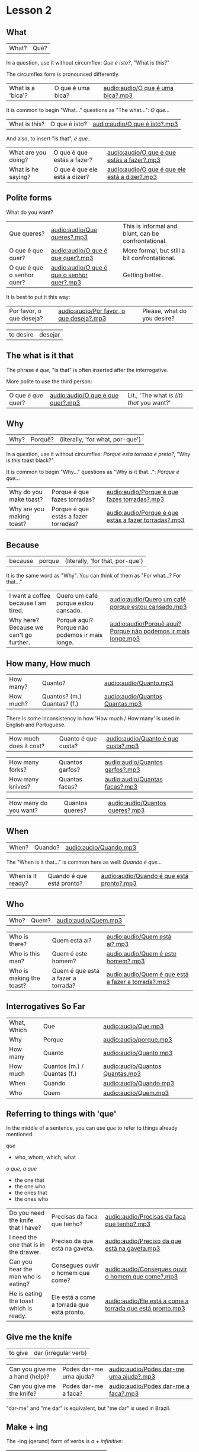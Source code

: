 * Lesson 2
  :PROPERTIES:
  :ID:       c039b7e7-4299-4117-9a30-a7991db9a670
  :org-index-ref: R-1
  :END:
** What

| What? | Quê? |

In a question, use it without circumflex: /Que é isto?/, "What is this?"

The circumflex form is pronounced differently.

| What is a 'bica'? | O que é uma bica? | [[audio:audio/O que é uma bica?.mp3]] |

It is common to begin "What..." questions as "The what...": /O que.../

| What is this? | O que é isto? | [[audio:audio/O que é isto?.mp3]] |

And also, to insert "is that", /é que/.

| What are you doing? | O que é que estás a fazer?    | [[audio:audio/O que é que estás a fazer?.mp3]]    |
| What is he saying?  | O que é que ele está a dizer? | [[audio:audio/O que é que ele está a dizer?.mp3]] |

** Polite forms

What do you want?

| Que queres?                | [[audio:audio/Que queres?.mp3]]                | This is informal and blunt, can be confrontational. |
| O que é que quer?          | [[audio:audio/O que é que quer?.mp3]]          | More formal, but still a bit confrontational.       |
| O que é que o senhor quer? | [[audio:audio/O que é que o senhor quer?.mp3]] | Getting better.                                     |

It is best to put it this way:

| Por favor, o que deseja? | [[audio:audio/Por favor, o que deseja?.mp3]] | Please, what do you desire? |

| to desire | desejar |

*** note :noexport:

Not good example, -ar conjugates the same in 2nd and 3rd.

In polite forms, refer to the other in the third person. Above we conjugate /desejar/ 'to desire' as /deseja/ 'he desires', not as...

** The what is it that

The phrase /é que/, "is that" is often inserted after the interrogative.

More polite to use the third person:

| O que /é que/ quer? | [[audio:audio/O que é que quer?.mp3]] | Lit., 'The what /is (it) that/ you want?' |

** Why

| Why? | Porquê? | (literally, 'for what, por-que') |

In a question, use it without circumflex: /Porque esta torrada é preto?/, "Why is this toast black?"

It is common to begin "Why..." questions as "Why is it that...": /Porque é que.../

| Why do you make toast?    | Porque é que fazes torradas?         | [[audio:audio/Porque é que fazes torradas?.mp3]]         |
| Why are you making toast? | Porque é que estás a fazer torradas? | [[audio:audio/Porque é que estás a fazer torradas?.mp3]] |

*** TODO reverse the ê explanation, no circumflex by default       :noexport:
** Because

| because | porque | (literally, 'for that, por-que') |

It is the same word as "Why". You can think of them as "For what...? For that..."
 
| I want a coffee because I am tired.    | Quero um café porque estou cansado.            | [[audio:audio/Quero um café porque estou cansado.mp3]] |
| Why here? Because we can't go further. | Porquê aqui? Porque não podemos ir mais longe. | [[audio:audio/Porquê aqui? Porque não podemos ir mais longe.mp3]] |

** How many, How much

| How many? | Quanto?                     | [[audio:audio/Quanto.mp3]]          |
| How much? | Quantos? (m.) Quantas? (f.) | [[audio:audio/Quantos Quantas.mp3]] |

There is some inconsistency in how 'How much / How many' is used in English and Portuguese.

| How much does it cost? | Quanto é que custa? | [[audio:audio/Quanto é que custa?.mp3]] |

| How many forks?        | Quantos garfos?     | [[audio:audio/Quantos garfos?.mp3]] |
| How many knives?       | Quantas facas?      | [[audio:audio/Quantas facas?.mp3]] |

| How many do you want? | Quantos queres? | [[audio:audio/Quantos queres?.mp3]] |

** When

| When? | Quando? | [[audio:audio/Quando.mp3]] |

The "When is it that..." is common here as well: /Quando é que.../ 

| When is it ready? | Quando é que está pronto? | [[audio:audio/Quando é que está pronto?.mp3]] |

** Who

| Who? | Quem? | [[audio:audio/Quem.mp3]] |

| Who is there?            | Quem está aí?                      | [[audio:audio/Quem está aí?.mp3]]                      |
| Who is this man?         | Quem é este homem?                 | [[audio:audio/Quem é este homem?.mp3]]                 |
| Who is making the toast? | Quem é que está a fazer a torrada? | [[audio:audio/Quem é que está a fazer a torrada?.mp3]] |

** Interrogatives So Far

| What, Which | Que                         | [[audio:audio/Que.mp3]]             |
| Why         | Porque                      | [[audio:audio/porque.mp3]]          |
| How many    | Quanto                      | [[audio:audio/Quanto.mp3]]          |
| How much    | Quantos (m.) / Quantas (f.) | [[audio:audio/Quantos Quantas.mp3]] |
| When        | Quando                      | [[audio:audio/Quando.mp3]]          |
| Who         | Quem                        | [[audio:audio/Quem.mp3]]            |

*** further :noexport:
    
p.60 in Essential Grammar

| to whom | o quem  |
| whose   | de quem |

** TODO I can hear you :noexport:

| to hear | ouvir |

Third kind of conjugation, ouvir

| I can hear you eating the toast. | Eu consigo ouvir-te a comer a torrada. | [[audio:audio/Eu consigo ouvir-te a comer a torrada.mp3]] |

*** TODO consigo: ability, posso: permission :noexport:
** Referring to things with 'que'
 
In the middle of a sentence, you can use /que/ to refer to things
already mentioned.

/que/

- who, whom, which, what

/o que, a que/

- the one that
- the one who
- the ones that
- the ones who
  
| Do you need the knife that I have?     | Precisas da faca que tenho?                | [[audio:audio/Precisas da faca que tenho?.mp3]]               |
| I need the one that is in the drawer.  | Preciso da que está na gaveta.             | [[audio:audio/Preciso da que está na gaveta.mp3]]             |
| Can you hear the man who is eating?    | Consegues ouvir o homem que come?          | [[audio:audio/Consegues ouvir o homem que come?.mp3]]         |
| He is eating the toast which is ready. | Ele está a come a torrada que está pronto. | [[audio:audio/Ele está a come a torrada que está pronto.mp3]] |

** Give me the knife
   
| to give | dar (irregular verb) |

| Can you give me a hand (help)? | Podes dar-me uma ajuda? | [[audio:audio/Podes dar-me uma ajuda?.mp3]] |
| Can you give me the knife?     | Podes dar-me a faca?    | [[audio:audio/Podes dar-me a faca?.mp3]]    |

"dar-me" and "me dar" is equivalent, but "me dar" is used in Brazil.

*** to give, conjugation :noexport:

| estou a dar   |
| estás a dar   |
| está a dar    |
| estamos a dar |
| estais a dar  |
| estão a dar   |

** Make + ing
   
The -ing (gerund) form of verbs is /a + infinitive/:

| to make, to do (infinitive) | fazer   |
| making, doing (gerund)      | a fazer |

** So soon
 
Where English has 'soon', in Portuguese it is either 'early' or 'shortly' (lit. 'in brief').

| so early | tão cedo | [[audio:audio/tão cedo.mp3]] |

| shortly | em breve | [[audio:audio/em breve.mp3]] | (lit. 'in brief') |

| Don't do (that) so early.                          | Não a faças (isto) tão cedo.                             | [[audio:audio/Não a faças tão cedo.mp3]]                                    |
| I can't talk here, but I am there soon.            | Não posso falar aqui, mas eu estarei lá em breve.        | [[audio:audio/Não posso falar aqui, mas eu estarei lá em breve.mp3]]        |
| This butter is so hard, it is not good for toasts. | Esta manteiga está tão dura, não está boa para torradas. | [[audio:audio/Esta manteiga está tão dura, não está boa para torradas.mp3]] |
| Soon I am eating the one which has jam.            | Em breve eu está a come aquela que tem doce.             | [[audio:audio/Em breve eu está a come aquela que tem doce.mp3]]             |

*** notes                                                          :noexport:
    
| Soon I will have the one which has jam.      | Brevemente terei aquela que tem doce.          |
| I can't talk here, but I will be there soon. | Não posso falar aqui, mas eutarei lá em breve. |

| Today I got up early. | Hoje acordei cedo. |

** On, in, under, next to

| in    | em         | [[audio:audio/em.mp3]] |
| on    | sobre      | [[audio:audio/sobre.mp3]] |
| under | sob        | [[audio:audio/sob.mp3]] |
| near  | próximo de | [[audio:audio/próximo de.mp3]] |

Contractions:

| in the drawer   | /em a/ gaveta  | *=>* | /na/ gaveta  | [[audio:audio/na gaveta.mp3]] |
| in the cupboard | /em o/ armário | *=>* | /no/ armário | [[audio:audio/no armário.mp3]] |

| Please give me the fotos which are under the book. | Por favor, dá-me as fotos que estão sob o livro. | [[audio:audio/Por favor, dá-me as fotos que estão sob o livro.mp3]] |

** Have to

| have to | tenho que |

| I have to leave now.                               | Tenho que sair agora.                             | [[audio:audio/Tenho que sair agora.mp3]]                             |
| Do we have to meet today?                          | Temos que nos encontrar hoje?                     | [[audio:audio/Temos que nos encontrar hoje?.mp3]]                    |
| You don't have to tell me why you have to do this. | Não tens que me dizer porque tens que fazer isto. | [[audio:audio/Não tens que me dizer porque tens que fazer isto.mp3]] |

** TODO tell me about it                                           :noexport:
** While
   
| while | enquanto |

| She can't tell me while you are here.               | Ela não me pode dizer enquanto estás aqui.                      | [[audio:audio/Ela não me pode dizer enquanto estás aqui.mp3]]                       |
| He doesn't eat while that cat is on the table.      | Ele não come enquanto aquele gato está sobre a mesa.            | [[audio:audio/Ele não come enquanto aquele gato está sobre a mesa.mp3]]             |
| Why do you need three napkins while you are eating? | Porque é que precisas de três guardanapos enquanto estás comer? | [[audio:audio/Porque é que precisas de três guardanapos enquanto estás comer?.mp3]] |

** Are you making toast?

The complete dialog [[audio:audio/lesson-2-dialogue-1.mp3]]

- What are you doing? Are you making toast?
- O que estás a fazer? Estás a fazer torradas?

- Yes. How many do you want?
- Sim. Quantas queres?

- Two slices. I don't have much time, I have to leave early.
- Duas fatias. Não tenho muito tempo, tenho que sair cedo.

- OK. Can you give me a hand?
- Está bem. Podes dar-me uma ajuda?

- Of course, if I can.
- Claro, se puder.

- Can you give me the knife? It is in the drawer.
- Podes dar-me a faca? Está na gaveta.

- Here you are. Why is it that you are making toast today?
- Aqui está. Porque é que estás a fazer torradas hoje?

** TODO encontrar: meet with, look for                             :noexport:
** TODO para: to, pela: for the toas                               :noexport:
** I can't eat while I talk

The complete dialog [[audio:audio/lesson-2-dialogue-2.mp3]]

- Because we have a lot of bread which are left over. When do you have to leave?
- Porque temos muito pão que sobrou. Quando tens que sair?

- In ten minutes. When is it that the toasts will be ready?
- Dentro de dez minutos. Quando é que as torradas está pronta?

- It is ready now. Bonapetit. Can you tell me why you have to leave so soon?
- Está pronta agora. Bom apetite. Podes dizes-me porque tens que sair tão cedo?

- I have to meet with a man who has to give me a parcel.
- Tenho que me encontrar com um homem, que me vai dar um pacote.

- Do you have to meet with him today?
- Tens que te encontrar com ele hoje?

- Listen, thanks for the toast, but I can't eat while I talk.
- Escuta-me, obrigado pela torrada, mas não posso comer enquanto falo.
